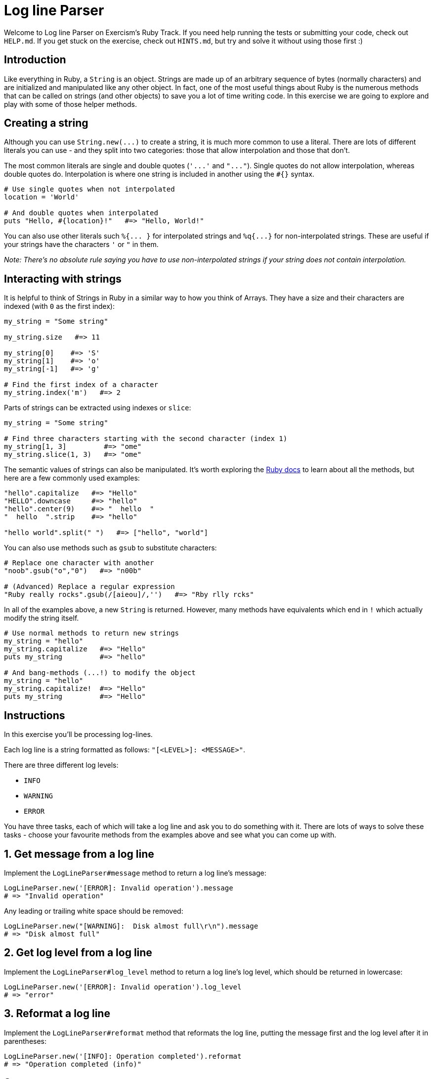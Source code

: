 = Log line Parser

Welcome to Log line Parser on Exercism's Ruby Track.
If you need help running the tests or submitting your code, check out `HELP.md`.
If you get stuck on the exercise, check out `HINTS.md`, but try and solve it without using those first :)

== Introduction

Like everything in Ruby, a `String` is an object.
Strings are made up of an arbitrary sequence of bytes (normally characters) and are initialized and manipulated like any other object.
In fact, one of the most useful things about Ruby is the numerous methods that can be called on strings (and other objects) to save you a lot of time writing code.
In this exercise we are going to explore and play with some of those helper methods.

== Creating a string

Although you can use `+String.new(...)+` to create a string, it is much more common to use a literal.
There are lots of different literals you can use - and they split into two categories: those that allow interpolation and those that don't.

The most common literals are single and double quotes (`+'...'+` and `+"..."+`).
Single quotes do not allow interpolation, whereas double quotes do.
Interpolation is where one string is included in another using the `#{}` syntax.

----
# Use single quotes when not interpolated
location = 'World'

# And double quotes when interpolated
puts "Hello, #{location}!"   #=> "Hello, World!"
----

You can also use other literals such `+%{...
}+` for interpolated strings and `+%q{...}+` for non-interpolated strings.
These are useful if your strings have the characters `'` or `"` in them.

_Note: There's no absolute rule saying you have to use non-interpolated strings if your string does not contain interpolation._

== Interacting with strings

It is helpful to think of Strings in Ruby in a similar way to how you think of Arrays.
They have a size and their characters are indexed (with `0` as the first index):

[,ruby]
----
my_string = "Some string"

my_string.size   #=> 11

my_string[0]    #=> 'S'
my_string[1]    #=> 'o'
my_string[-1]   #=> 'g'

# Find the first index of a character
my_string.index('m')   #=> 2
----

Parts of strings can be extracted using indexes or `slice`:

[,ruby]
----
my_string = "Some string"

# Find three characters starting with the second character (index 1)
my_string[1, 3]         #=> "ome"
my_string.slice(1, 3)   #=> "ome"
----

The semantic values of strings can also be manipulated.
It's worth exploring the https://ruby-doc.org/core-2.7.0/String.html[Ruby docs] to learn about all the methods, but here are a few commonly used examples:

----
"hello".capitalize   #=> "Hello"
"HELLO".downcase     #=> "hello"
"hello".center(9)    #=> "  hello  "
"  hello  ".strip    #=> "hello"

"hello world".split(" ")   #=> ["hello", "world"]
----

You can also use methods such as `gsub` to substitute characters:

----
# Replace one character with another
"noob".gsub("o","0")   #=> "n00b"

# (Advanced) Replace a regular expression
"Ruby really rocks".gsub(/[aieou]/,'')   #=> "Rby rlly rcks"
----

In all of the examples above, a new `String` is returned.
However, many methods have equivalents which end in `!` which actually modify the string itself.

----
# Use normal methods to return new strings
my_string = "hello"
my_string.capitalize   #=> "Hello"
puts my_string         #=> "hello"

# And bang-methods (...!) to modify the object
my_string = "hello"
my_string.capitalize!  #=> "Hello"
puts my_string         #=> "Hello"
----

== Instructions

In this exercise you'll be processing log-lines.

Each log line is a string formatted as follows: `"[<LEVEL>]: <MESSAGE>"`.

There are three different log levels:

* `INFO`
* `WARNING`
* `ERROR`

You have three tasks, each of which will take a log line and ask you to do something with it.
There are lots of ways to solve these tasks - choose your favourite methods from the examples above and see what you can come up with.

== 1. Get message from a log line

Implement the `LogLineParser#message` method to return a log line's message:

[,ruby]
----
LogLineParser.new('[ERROR]: Invalid operation').message
# => "Invalid operation"
----

Any leading or trailing white space should be removed:

[,ruby]
----
LogLineParser.new("[WARNING]:  Disk almost full\r\n").message
# => "Disk almost full"
----

== 2. Get log level from a log line

Implement the `LogLineParser#log_level` method to return a log line's log level, which should be returned in lowercase:

[,ruby]
----
LogLineParser.new('[ERROR]: Invalid operation').log_level
# => "error"
----

== 3. Reformat a log line

Implement the `LogLineParser#reformat` method that reformats the log line, putting the message first and the log level after it in parentheses:

[,ruby]
----
LogLineParser.new('[INFO]: Operation completed').reformat
# => "Operation completed (info)"
----

== Source

=== Created by

* @pvcarrera
